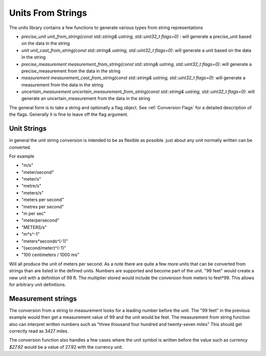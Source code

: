 =======================
Units From Strings
=======================

The units library contains a few functions to generate various types from string representations

-  `precise_unit unit_from_string(const std::string& ustring, std::uint32_t flags=0)` : will generate a precise_unit based on the data in the string
-  `unit unit_cast_from_string(const std::string& ustring, std::uint32_t flags=0)`: will generate a unit based on the data in the string
-  `precise_measurement measurement_from_string(const std::string& ustring, std::uint32_t flags=0)`: will generate a precise_measurement from the data in the string
-  `measurement measurement_cast_from_string(const std::string& ustring, std::uint32_t flags=0)`: will generate a measurement from the data in the string
-  `uncertain_measurement uncertain_measurement_from_string(const std::string& ustring, std::uint32_t flags=0)`: will generate an uncertain_measurement from the data in the string

The general form is to take a string and optionally a flag object.  See :ref:`Conversion Flags` for a detailed description of the flags.  Generally it is fine to leave off the flag argument.

Unit Strings
-------------

in general the unit string conversion is intended to be as flexible as possible.  just about any unit normally written can be converted.

For example

-  "m/s"
-  "meter/second"
-  "meter/s"
-  "metre/s"
-  "meters/s"
-  "meters per second"
-  "metres per second"
-  "m per sec"
-  "meterpersecond"
-  "METERS/s"
-  "m*s^-1"
-  "meters*seconds^(-1)"
-  "(second/meter)^(-1)"
-  "100 centimeters / 1000 ms"

Will all produce the unit of meters per second.   As a note there are quite a few more units that can be converted from strings than are listed in the defined units.
Numbers are supported and become part of the unit.  "99 feet" would create a new unit with a definition of 99 ft.  The multiplier stored would include the conversion from meters to feet*99.  This allows for arbitrary unit definitions.

Measurement strings
--------------------

The conversion from a string to measurement looks for a leading number before the unit.  The "99 feet" in the previous example would then get a measurement value of 99 and the unit would be feet.  The measurement from string function also can interpret written numbers such as "three thousand four hundred and twenty-seven miles"  This should get correctly read as 3427 miles.

The conversion function also handles a few cases where the unit symbol is written before the value such as currency `$27.92`  would be a value of 27.92 with the currency unit.
